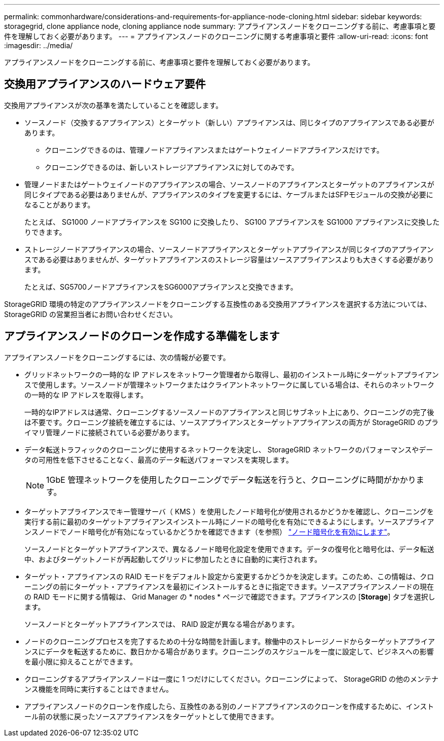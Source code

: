 ---
permalink: commonhardware/considerations-and-requirements-for-appliance-node-cloning.html 
sidebar: sidebar 
keywords: storagegrid, clone appliance node, cloning appliance node 
summary: アプライアンスノードをクローニングする前に、考慮事項と要件を理解しておく必要があります。 
---
= アプライアンスノードのクローニングに関する考慮事項と要件
:allow-uri-read: 
:icons: font
:imagesdir: ../media/


[role="lead"]
アプライアンスノードをクローニングする前に、考慮事項と要件を理解しておく必要があります。



== 交換用アプライアンスのハードウェア要件

交換用アプライアンスが次の基準を満たしていることを確認します。

* ソースノード（交換するアプライアンス）とターゲット（新しい）アプライアンスは、同じタイプのアプライアンスである必要があります。
+
** クローニングできるのは、管理ノードアプライアンスまたはゲートウェイノードアプライアンスだけです。
** クローニングできるのは、新しいストレージアプライアンスに対してのみです。


* 管理ノードまたはゲートウェイノードのアプライアンスの場合、ソースノードのアプライアンスとターゲットのアプライアンスが同じタイプである必要はありませんが、アプライアンスのタイプを変更するには、ケーブルまたはSFPモジュールの交換が必要になることがあります。
+
たとえば、 SG1000 ノードアプライアンスを SG100 に交換したり、 SG100 アプライアンスを SG1000 アプライアンスに交換したりできます。

* ストレージノードアプライアンスの場合、ソースノードアプライアンスとターゲットアプライアンスが同じタイプのアプライアンスである必要はありませんが、ターゲットアプライアンスのストレージ容量はソースアプライアンスよりも大きくする必要があります。
+
たとえば、SG5700ノードアプライアンスをSG6000アプライアンスと交換できます。



StorageGRID 環境の特定のアプライアンスノードをクローニングする互換性のある交換用アプライアンスを選択する方法については、 StorageGRID の営業担当者にお問い合わせください。



== アプライアンスノードのクローンを作成する準備をします

アプライアンスノードをクローニングするには、次の情報が必要です。

* グリッドネットワークの一時的な IP アドレスをネットワーク管理者から取得し、最初のインストール時にターゲットアプライアンスで使用します。ソースノードが管理ネットワークまたはクライアントネットワークに属している場合は、それらのネットワークの一時的な IP アドレスを取得します。
+
一時的なIPアドレスは通常、クローニングするソースノードのアプライアンスと同じサブネット上にあり、クローニングの完了後は不要です。クローニング接続を確立するには、ソースアプライアンスとターゲットアプライアンスの両方が StorageGRID のプライマリ管理ノードに接続されている必要があります。

* データ転送トラフィックのクローニングに使用するネットワークを決定し、 StorageGRID ネットワークのパフォーマンスやデータの可用性を低下させることなく、最高のデータ転送パフォーマンスを実現します。
+

NOTE: 1GbE 管理ネットワークを使用したクローニングでデータ転送を行うと、クローニングに時間がかかります。

* ターゲットアプライアンスでキー管理サーバ（ KMS ）を使用したノード暗号化が使用されるかどうかを確認し、クローニングを実行する前に最初のターゲットアプライアンスインストール時にノードの暗号化を有効にできるようにします。ソースアプライアンスノードでノード暗号化が有効になっているかどうかを確認できます（を参照） link:../installconfig/optional-enabling-node-encryption.html["ノード暗号化を有効にします"]。
+
ソースノードとターゲットアプライアンスで、異なるノード暗号化設定を使用できます。データの復号化と暗号化は、データ転送中、およびターゲットノードが再起動してグリッドに参加したときに自動的に実行されます。

* ターゲット・アプライアンスの RAID モードをデフォルト設定から変更するかどうかを決定します。このため、この情報は、クローニングの前にターゲット・アプライアンスを最初にインストールするときに指定できます。ソースアプライアンスノードの現在の RAID モードに関する情報は、 Grid Manager の * nodes * ページで確認できます。アプライアンスの [*Storage*] タブを選択します。
+
ソースノードとターゲットアプライアンスでは、 RAID 設定が異なる場合があります。

* ノードのクローニングプロセスを完了するための十分な時間を計画します。稼働中のストレージノードからターゲットアプライアンスにデータを転送するために、数日かかる場合があります。クローニングのスケジュールを一度に設定して、ビジネスへの影響を最小限に抑えることができます。
* クローニングするアプライアンスノードは一度に 1 つだけにしてください。クローニングによって、 StorageGRID の他のメンテナンス機能を同時に実行することはできません。
* アプライアンスノードのクローンを作成したら、互換性のある別のノードアプライアンスのクローンを作成するために、インストール前の状態に戻ったソースアプライアンスをターゲットとして使用できます。

